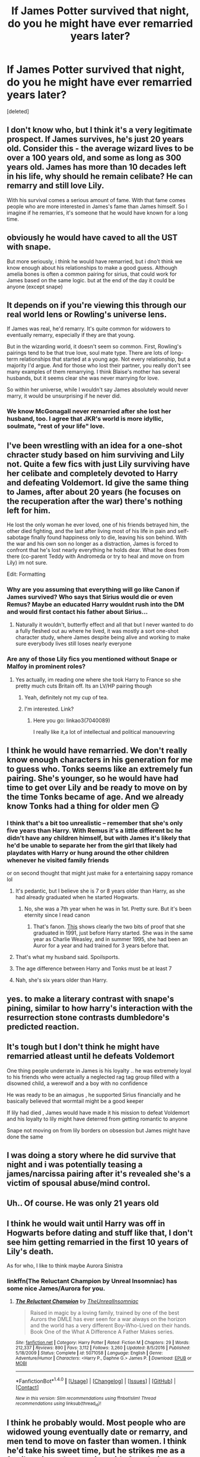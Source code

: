 #+TITLE: If James Potter survived that night, do you he might have ever remarried years later?

* If James Potter survived that night, do you he might have ever remarried years later?
:PROPERTIES:
:Score: 18
:DateUnix: 1518045477.0
:DateShort: 2018-Feb-08
:END:
[deleted]


** I don't know who, but I think it's a very legitimate prospect. If James survives, he's just 20 years old. Consider this - the average wizard lives to be over a 100 years old, and some as long as 300 years old. James has more than 10 decades left in his life, why should he remain celibate? He can remarry and still love Lily.

With his survival comes a serious amount of fame. With that fame comes people who are more interested in James's fame than James himself. So I imagine if he remarries, it's someone that he would have known for a long time.
:PROPERTIES:
:Author: patil-triplet
:Score: 54
:DateUnix: 1518045802.0
:DateShort: 2018-Feb-08
:END:


** obviously he would have caved to all the UST with snape.

But more seriously, i think he would have remarried, but i dno't think we know enough about his relationships to make a good guess. Although amelia bones is often a common pairing for sirius, that could work for James based on the same logic. but at the end of the day it could be anyone (except snape)
:PROPERTIES:
:Author: Saelora
:Score: 22
:DateUnix: 1518052211.0
:DateShort: 2018-Feb-08
:END:


** It depends on if you're viewing this through our real world lens or Rowling's universe lens.

If James was real, he'd remarry. It's quite common for widowers to eventually remarry, especially if they are that young.

But in the wizarding world, it doesn't seem so common. First, Rowling's pairings tend to be that true love, soul mate type. There are lots of long-term relationships that started at a young age. Not every relationship, but a majority I'd argue. And for those who lost their partner, you really don't see many examples of them remarrying. I think Blaise's mother has several husbands, but it seems clear she was never marrying for love.

So within her universe, while I wouldn't say James absolutely would never marry, it would be unsurprising if he never did.
:PROPERTIES:
:Author: goodlife23
:Score: 25
:DateUnix: 1518061360.0
:DateShort: 2018-Feb-08
:END:

*** We know McGonagall never remarried after she lost her husband, too. I agree that JKR's world is more idyllic, soulmate, "rest of your life" love.
:PROPERTIES:
:Author: the-phony-pony
:Score: 6
:DateUnix: 1518116648.0
:DateShort: 2018-Feb-08
:END:


** I've been wrestling with an idea for a one-shot chracter study based on him surviving and Lily not. Quite a few fics with just Lily surviving have her celibate and completely devoted to Harry and defeating Voldemort. Id give the same thing to James, after about 20 years (he focuses on the recuperation after the war) there's nothing left for him.

He lost the only woman he ever loved, one of his friends betrayed him, the other died fighting, and the last after living most of his life in pain and self-sabotage finally found happiness only to die, leaving his son behind. With the war and his own son no longer as a distraction, James is forced to confront that he's lost nearly everything he holds dear. What he does from there (co-parent Teddy with Andromeda or try to heal and move on from Lily) im not sure.

Edit: Formatting
:PROPERTIES:
:Score: 10
:DateUnix: 1518064567.0
:DateShort: 2018-Feb-08
:END:

*** Why are you assuming that everything will go like Canon if James survived? Who says that Sirius would die or even Remus? Maybe an educated Harry wouldnt rush into the DM and would first contact his father about Sirius...
:PROPERTIES:
:Author: Quoba
:Score: 8
:DateUnix: 1518099133.0
:DateShort: 2018-Feb-08
:END:

**** Naturally it wouldn't, butterfly effect and all that but I never wanted to do a fully fleshed out au where he lived, it was mostly a sort one-shot character study, where James despite being alive and working to make sure everybody lives still loses nearly everyone
:PROPERTIES:
:Score: 5
:DateUnix: 1518100739.0
:DateShort: 2018-Feb-08
:END:


*** Are any of those Lily fics you mentioned without Snape or Malfoy in prominent roles?
:PROPERTIES:
:Author: Hellstrike
:Score: 2
:DateUnix: 1518091859.0
:DateShort: 2018-Feb-08
:END:

**** Yes actually, im reading one where she took Harry to France so she pretty much cuts Britain off. Its an LV/HP pairing though
:PROPERTIES:
:Score: 1
:DateUnix: 1518100595.0
:DateShort: 2018-Feb-08
:END:

***** Yeah, definitely not my cup of tea.
:PROPERTIES:
:Author: Hellstrike
:Score: 3
:DateUnix: 1518101233.0
:DateShort: 2018-Feb-08
:END:


***** I'm interested. Link?
:PROPERTIES:
:Author: Lakas1236547
:Score: 2
:DateUnix: 1518116656.0
:DateShort: 2018-Feb-08
:END:

****** Here you go: linkao3(7040089)

I really like it,a lot of intellectual and political manouevring
:PROPERTIES:
:Score: 1
:DateUnix: 1518197366.0
:DateShort: 2018-Feb-09
:END:


** I think he would have remarried. We don't really know enough characters in his generation for me to guess who. Tonks seems like an extremely fun pairing. She's younger, so he would have had time to get over Lily and be ready to move on by the time Tonks became of age. And we already know Tonks had a thing for older men 😏
:PROPERTIES:
:Author: wrapunzel
:Score: 13
:DateUnix: 1518047324.0
:DateShort: 2018-Feb-08
:END:

*** I think that's a bit too unrealistic -- remember that she's only five years than Harry. With Remus it's a little different bc he didn't have any children himself, but with James it's likely that he'd be unable to separate her from the girl that likely had playdates with Harry or hung around the other children whenever he visited family friends

or on second thought that might just make for a entertaining sappy romance lol
:PROPERTIES:
:Author: TurtlePig
:Score: 18
:DateUnix: 1518061092.0
:DateShort: 2018-Feb-08
:END:

**** It's pedantic, but I believe she is 7 or 8 years older than Harry, as she had already graduated when he started Hogwarts.
:PROPERTIES:
:Author: costryme
:Score: 8
:DateUnix: 1518082492.0
:DateShort: 2018-Feb-08
:END:

***** No, she was a 7th year when he was in 1st. Pretty sure. But it's been eternity since I read canon
:PROPERTIES:
:Author: wrapunzel
:Score: 0
:DateUnix: 1518092028.0
:DateShort: 2018-Feb-08
:END:

****** That's fanon. [[http://harrypotter.wikia.com/wiki/Nymphadora_Tonks][This]] shows clearly the two bits of proof that she graduated in 1991, just before Harry started. She was in the same year as Charlie Weasley, and in summer 1995, she had been an Auror for a year and had trained for 3 years before that.
:PROPERTIES:
:Author: costryme
:Score: 5
:DateUnix: 1518093677.0
:DateShort: 2018-Feb-08
:END:


**** That's what my husband said. Spoilsports.
:PROPERTIES:
:Author: wrapunzel
:Score: 2
:DateUnix: 1518092048.0
:DateShort: 2018-Feb-08
:END:


**** The age difference between Harry and Tonks must be at least 7
:PROPERTIES:
:Author: Quoba
:Score: 2
:DateUnix: 1518093172.0
:DateShort: 2018-Feb-08
:END:


**** Nah, she's six years older than Harry.
:PROPERTIES:
:Author: HylianHal
:Score: 1
:DateUnix: 1518779035.0
:DateShort: 2018-Feb-16
:END:


** yes. to make a literary contrast with snape's pining, similar to how harry's interaction with the resurrection stone contrasts dumbledore's predicted reaction.
:PROPERTIES:
:Author: elizabater
:Score: 6
:DateUnix: 1518063958.0
:DateShort: 2018-Feb-08
:END:


** It's tough but I don't think he might have remarried atleast until he defeats Voldemort

One thing people underrate in James is his loyalty .. he was extremely loyal to his friends who were actually a neglected rag tag group filled with a disowned child, a werewolf and a boy with no confidence

He was ready to be an aimagus , he supported Sirius financially and he basically believed that wormtail might be a good keeper

If lily had died , James would have made it his mission to defeat Voldemort and his loyalty to lily might have deterred from getting romantic to anyone

Snape not moving on from lily borders on obsession but James might have done the same
:PROPERTIES:
:Author: Indianfattie
:Score: 5
:DateUnix: 1518068550.0
:DateShort: 2018-Feb-08
:END:


** I was doing a story where he did survive that night and i was potentially teasing a james/narcissa pairing after it's revealed she's a victim of spousal abuse/mind control.
:PROPERTIES:
:Author: viol8er
:Score: 5
:DateUnix: 1518050088.0
:DateShort: 2018-Feb-08
:END:


** Uh.. Of course. He was only 21 years old
:PROPERTIES:
:Author: LastYoka
:Score: 3
:DateUnix: 1518075518.0
:DateShort: 2018-Feb-08
:END:


** I think he would wait until Harry was off in Hogwarts before dating and stuff like that, I don't see him getting remarried in the first 10 years of Lily's death.

As for who, I like to think maybe Aurora Sinistra
:PROPERTIES:
:Author: KidCoheed
:Score: 8
:DateUnix: 1518059494.0
:DateShort: 2018-Feb-08
:END:

*** linkffn(The Reluctant Champion by Unreal Insomniac) has some nice James/Aurora for you.
:PROPERTIES:
:Author: Ch1pp
:Score: 6
:DateUnix: 1518076107.0
:DateShort: 2018-Feb-08
:END:

**** [[http://www.fanfiction.net/s/5071058/1/][*/The Reluctant Champion/*]] by [[https://www.fanfiction.net/u/1280940/TheUnrealInsomniac][/TheUnrealInsomniac/]]

#+begin_quote
  Raised in magic by a loving family, trained by one of the best Aurors the DMLE has ever seen for a war always on the horizon and the world has a very different Boy-Who-Lived on their hands. Book One of the What A Difference A Father Makes series.
#+end_quote

^{/Site/: [[http://www.fanfiction.net/][fanfiction.net]] *|* /Category/: Harry Potter *|* /Rated/: Fiction M *|* /Chapters/: 29 *|* /Words/: 212,337 *|* /Reviews/: 890 *|* /Favs/: 3,112 *|* /Follows/: 3,260 *|* /Updated/: 8/5/2016 *|* /Published/: 5/18/2009 *|* /Status/: Complete *|* /id/: 5071058 *|* /Language/: English *|* /Genre/: Adventure/Humor *|* /Characters/: <Harry P., Daphne G.> James P. *|* /Download/: [[http://www.ff2ebook.com/old/ffn-bot/index.php?id=5071058&source=ff&filetype=epub][EPUB]] or [[http://www.ff2ebook.com/old/ffn-bot/index.php?id=5071058&source=ff&filetype=mobi][MOBI]]}

--------------

*FanfictionBot*^{1.4.0} *|* [[[https://github.com/tusing/reddit-ffn-bot/wiki/Usage][Usage]]] | [[[https://github.com/tusing/reddit-ffn-bot/wiki/Changelog][Changelog]]] | [[[https://github.com/tusing/reddit-ffn-bot/issues/][Issues]]] | [[[https://github.com/tusing/reddit-ffn-bot/][GitHub]]] | [[[https://www.reddit.com/message/compose?to=tusing][Contact]]]

^{/New in this version: Slim recommendations using/ ffnbot!slim! /Thread recommendations using/ linksub(thread_id)!}
:PROPERTIES:
:Author: FanfictionBot
:Score: 3
:DateUnix: 1518076134.0
:DateShort: 2018-Feb-08
:END:


** I think he probably would. Most people who are widowed young eventually date or remarry, and men tend to move on faster than women. I think he'd take his sweet time, but he strikes me as a family-oriented romantic; aside from being lonely he'd probably want Harry to have a mother (and maybe siblings). It would make sense for him to struggle with the fact that whoever he's seeing /just isn't Lily/, but I do really like the idea of him being able to eventually let her go (in contrast with Snape's 20+ year long obsession).

This is my favourite scenario for James/Sirius tbh. I'd like to try writing it but it's so hard to get past he thought of killing off Lily :(
:PROPERTIES:
:Author: Mo0nFishy
:Score: 7
:DateUnix: 1518065947.0
:DateShort: 2018-Feb-08
:END:


** I read a decent character study that James would marry Narcissa if Lucius had died as well. It was an interesting read, the emotions in the fic really got to me.

[[https://www.fanfiction.net/s/4398654/1/Off-Kilter][Off Kilter]] by goagainstthegrain

linkffn(4398654)
:PROPERTIES:
:Author: FairyRave
:Score: 7
:DateUnix: 1518052019.0
:DateShort: 2018-Feb-08
:END:

*** [[http://www.fanfiction.net/s/4398654/1/][*/Off Kilter/*]] by [[https://www.fanfiction.net/u/1633721/goagainstthegrain][/goagainstthegrain/]]

#+begin_quote
  This is an AU Harry Potter fiction centering around the blended family of James, Harry, Narcissa, and Draco. Harry's still the Boy Who Lived and Draco's still a brat, but will family make all the difference?
#+end_quote

^{/Site/: [[http://www.fanfiction.net/][fanfiction.net]] *|* /Category/: Harry Potter *|* /Rated/: Fiction K+ *|* /Chapters/: 14 *|* /Words/: 27,650 *|* /Reviews/: 120 *|* /Favs/: 88 *|* /Follows/: 119 *|* /Updated/: 5/16/2010 *|* /Published/: 7/15/2008 *|* /id/: 4398654 *|* /Language/: English *|* /Genre/: Family/Hurt/Comfort *|* /Characters/: Draco M., Harry P. *|* /Download/: [[http://www.ff2ebook.com/old/ffn-bot/index.php?id=4398654&source=ff&filetype=epub][EPUB]] or [[http://www.ff2ebook.com/old/ffn-bot/index.php?id=4398654&source=ff&filetype=mobi][MOBI]]}

--------------

*FanfictionBot*^{1.4.0} *|* [[[https://github.com/tusing/reddit-ffn-bot/wiki/Usage][Usage]]] | [[[https://github.com/tusing/reddit-ffn-bot/wiki/Changelog][Changelog]]] | [[[https://github.com/tusing/reddit-ffn-bot/issues/][Issues]]] | [[[https://github.com/tusing/reddit-ffn-bot/][GitHub]]] | [[[https://www.reddit.com/message/compose?to=tusing][Contact]]]

^{/New in this version: Slim recommendations using/ ffnbot!slim! /Thread recommendations using/ linksub(thread_id)!}
:PROPERTIES:
:Author: FanfictionBot
:Score: 3
:DateUnix: 1518052030.0
:DateShort: 2018-Feb-08
:END:


*** I was about to say that I dimly remember reading a story where James and Narcissa get together, and voila, there it is.
:PROPERTIES:
:Author: UndeadBBQ
:Score: 3
:DateUnix: 1518103616.0
:DateShort: 2018-Feb-08
:END:


** With Hermione, duh [I love The Storm of Yesterday, by the way, though it's a time travel fic]
:PROPERTIES:
:Author: ValerieHayder
:Score: 7
:DateUnix: 1518047088.0
:DateShort: 2018-Feb-08
:END:

*** linkffn(the storm of yesterday)

I can't believe I just did that instead of googling it, but whatever
:PROPERTIES:
:Author: wrapunzel
:Score: 6
:DateUnix: 1518047229.0
:DateShort: 2018-Feb-08
:END:

**** [[http://www.fanfiction.net/s/11494764/1/][*/Storm of Yesterday/*]] by [[https://www.fanfiction.net/u/5869599/ShayaLonnie][/ShayaLonnie/]]

#+begin_quote
  Hunted by Voldemort, Hermione and Harry make a last stand in Godric's Hollow. When the Boy-Who-Lived lives no more, Hermione is thrown back in time into another battle where she has a chance to save not only Harry, but another Potter. *Art by colour me luna*
#+end_quote

^{/Site/: [[http://www.fanfiction.net/][fanfiction.net]] *|* /Category/: Harry Potter *|* /Rated/: Fiction T *|* /Chapters/: 68 *|* /Words/: 132,606 *|* /Reviews/: 7,291 *|* /Favs/: 5,003 *|* /Follows/: 2,561 *|* /Updated/: 10/27/2016 *|* /Published/: 9/7/2015 *|* /Status/: Complete *|* /id/: 11494764 *|* /Language/: English *|* /Genre/: Hurt/Comfort/Romance *|* /Characters/: <Hermione G., James P.> Marauders *|* /Download/: [[http://www.ff2ebook.com/old/ffn-bot/index.php?id=11494764&source=ff&filetype=epub][EPUB]] or [[http://www.ff2ebook.com/old/ffn-bot/index.php?id=11494764&source=ff&filetype=mobi][MOBI]]}

--------------

*FanfictionBot*^{1.4.0} *|* [[[https://github.com/tusing/reddit-ffn-bot/wiki/Usage][Usage]]] | [[[https://github.com/tusing/reddit-ffn-bot/wiki/Changelog][Changelog]]] | [[[https://github.com/tusing/reddit-ffn-bot/issues/][Issues]]] | [[[https://github.com/tusing/reddit-ffn-bot/][GitHub]]] | [[[https://www.reddit.com/message/compose?to=tusing][Contact]]]

^{/New in this version: Slim recommendations using/ ffnbot!slim! /Thread recommendations using/ linksub(thread_id)!}
:PROPERTIES:
:Author: FanfictionBot
:Score: 7
:DateUnix: 1518047254.0
:DateShort: 2018-Feb-08
:END:


**** This way you help out the rest of us lazy bastards, too.
:PROPERTIES:
:Author: GrinningJest3r
:Score: 2
:DateUnix: 1518123538.0
:DateShort: 2018-Feb-09
:END:


**** It's true love!
:PROPERTIES:
:Author: ValerieHayder
:Score: 1
:DateUnix: 1518047713.0
:DateShort: 2018-Feb-08
:END:


** No, He spent 6 years relentlessly pursuing one girl. Why would he go remarried because she died?
:PROPERTIES:
:Author: ShieldRune5847
:Score: -2
:DateUnix: 1518062045.0
:DateShort: 2018-Feb-08
:END:

*** Because he was only 21 years old..? No one spends that much time alone. To think he wouldn't have remarried just because his first love died is beyond naïve
:PROPERTIES:
:Author: LastYoka
:Score: 11
:DateUnix: 1518075616.0
:DateShort: 2018-Feb-08
:END:

**** No one spends six years relentlessly pursuing one girl that constantly rejects him.
:PROPERTIES:
:Author: ShieldRune5847
:Score: -1
:DateUnix: 1518082371.0
:DateShort: 2018-Feb-08
:END:

***** Harressers exist in real life as well...
:PROPERTIES:
:Author: LastYoka
:Score: 2
:DateUnix: 1518085401.0
:DateShort: 2018-Feb-08
:END:

****** We're not talking about real life we're talking about in HP universe where not only is it common for no remarriges but James and Lily are also subject to Rowling's soul mate love stories.

Think about the context for a single second,
:PROPERTIES:
:Author: ShieldRune5847
:Score: 3
:DateUnix: 1518089434.0
:DateShort: 2018-Feb-08
:END:


*** That's fanon.
:PROPERTIES:
:Author: solidariteten
:Score: 5
:DateUnix: 1518101486.0
:DateShort: 2018-Feb-08
:END:

**** What is?
:PROPERTIES:
:Author: LastYoka
:Score: 1
:DateUnix: 1518472710.0
:DateShort: 2018-Feb-13
:END:

***** James spending 6 years relentlessly pursuing one girl.
:PROPERTIES:
:Author: solidariteten
:Score: 2
:DateUnix: 1518472772.0
:DateShort: 2018-Feb-13
:END:

****** Oh, right. Sorry, I looked quickly and thought it was in response to my comment about how he was 21 years old when he died lol
:PROPERTIES:
:Author: LastYoka
:Score: 2
:DateUnix: 1518472857.0
:DateShort: 2018-Feb-13
:END:

******* Oh lol
:PROPERTIES:
:Author: solidariteten
:Score: 1
:DateUnix: 1518472924.0
:DateShort: 2018-Feb-13
:END:
